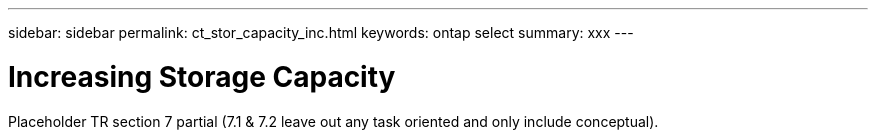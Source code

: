 ---
sidebar: sidebar
permalink: ct_stor_capacity_inc.html
keywords: ontap select
summary: xxx
---

= Increasing Storage Capacity
:hardbreaks:
:nofooter:
:icons: font
:linkattrs:
:imagesdir: ./media/

[.lead]
Placeholder TR section 7 partial (7.1 & 7.2  leave out any task oriented and only include conceptual).
